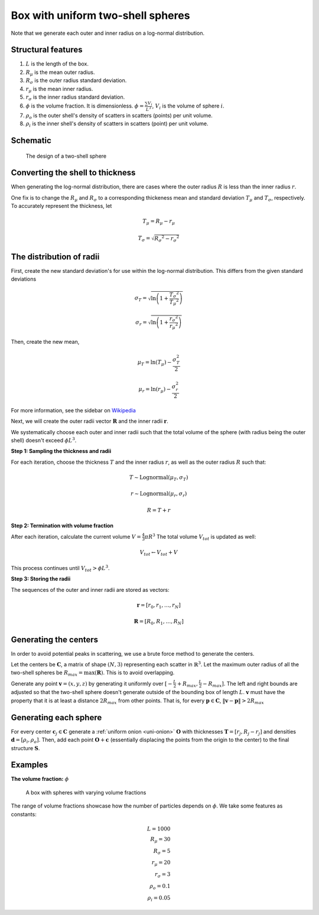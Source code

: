.. _box-spheres:

Box with uniform two-shell spheres
===============================================


Note that we generate each outer and inner radius on a log-normal distribution.

Structural features
---------------------
1. :math:`L` is the length of the box.
2. :math:`R_{\mu}` is the mean outer radius.
3. :math:`R_{\sigma}` is the outer radius standard deviation.
4. :math:`r_{\mu}` is the mean inner radius.
5. :math:`r_{\sigma}` is the inner radius standard deviation.
6. :math:`\phi` is the volume fraction. It is dimensionless. :math:`\phi = \frac{\sum V_{i}}{L^3}`, :math:`V_i` is the volume of sphere :math:`i`.
7. :math:`\rho_{o}` is the outer shell's density of scatters in scatters (points) per unit volume.
8. :math:`\rho_i` is the inner shell's density of scatters in scatters (point) per unit volume.

Schematic
------------

.. figure:: images/Core-Corona-Spheroid.png

   The design of a two-shell sphere


Converting the shell to thickness
----------------------------------


When generating the log-normal distribution, there are cases where the outer radius :math:`R` is less than the inner radius :math:`r`.

One fix is to change the :math:`R_{\mu}` and :math:`R_{\sigma}` to a corresponding thickeness mean and standard deviation 
:math:`T_\mu` and :math:`T_\sigma`, respectively. To accurately represent the thickness, 
let

.. math::
  T_\mu = R_\mu - r_\mu 

  T_\sigma = \sqrt{R_\sigma ^ 2 - r_\sigma ^ 2}

The distribution of radii
--------------------------

First, create the new standard deviation's for use within the log-normal distribution.
This differs from the given standard deviations

.. math::
  \sigma_T = \sqrt{\ln \left(1 + \frac{T_\sigma ^ 2}{T_\mu ^ 2} \right)} 

  \sigma_r = \sqrt{\ln \left(1 + \frac{r_\sigma ^ 2}{r_\mu ^ 2} \right)} 

Then, create the new mean, 

.. math::
  \mu_T = \ln(T_\mu) - \frac{\sigma_T^2}{2}

  \mu_r = \ln(r_\mu) - \frac{\sigma_r^2}{2}

For more information, see the sidebar on `Wikipedia <https://en.wikipedia.org/wiki/Log-normal_distribution>`_

Next, we will create the outer radii vector :math:`\mathbf{R}` and the inner radii :math:`\mathbf{r}`.

We systematically choose each outer and inner radii such that the total volume of the sphere (with radius being the outer shell)
doesn't exceed :math:`\phi L^3`.

**Step 1: Sampling the thickness and radii**

For each iteration, choose the thickness :math:`T` and the inner radius :math:`r`, as well as the outer radius :math:`R` such that:

.. math::
  T \sim \text{Lognormal}(\mu_T,\sigma_T)

  r \sim \text{Lognormal}(\mu_r, \sigma_r)

  R = T + r

**Step 2: Termination with volume fraction**

After each iteration, calculate the current volume :math:`V = \frac{4}{3} \pi R^3`
The total volume :math:`V_{tot}` is updated as well:

.. math::
  V_{tot} \leftarrow V_{tot} + V


This process continues until :math:`V_{tot} > \phi L^3`.

**Step 3: Storing the radii**

The sequences of the outer and inner radii are stored as vectors:

.. math::
   \mathbf{r} = [r_0, r_1, \dots, r_N]
   
   \mathbf{R} = [R_0, R_1, \dots, R_N]

Generating the centers
-------------------------

In order to avoid potential peaks in scattering, we use a brute force method to generate the centers.

Let the centers be :math:`\mathbf{C}`, a matrix of shape :math:`(N, 3)` representing each scatter in :math:`\mathbb{R}^3`.
Let the maximum outer radius of all the two-shell spheres be :math:`R_{max} = \max(\mathbf{R})`. This is to avoid overlapping.

Generate any point :math:`\mathbf{v} = (x, y, z)` by generating it uniformly over :math:`[-\frac{L}{2} + R_{max}, \frac{L}{2} - R_{max}]`.
The left and right bounds are adjusted so that the two-shell sphere doesn't generate outside of the bounding box of length :math:`L`.
:math:`\mathbf{v}` must have the property that it is at least a distance :math:`2 R_{max}` from other points. That is, for every 
:math:`\mathbf{p} \in \mathbf{C}`, :math:`\Vert \mathbf{v} - \mathbf{p} \Vert > 2 R_{max}`

Generating each sphere
-----------------------
For every center :math:`\mathbf{c}_j \in \mathbf{C}` generate a :ref:`uniform onion <uni-onion>` :math:`\mathbf{O}`
with thicknesses :math:`\mathbf{T} = [r_j, R_j - r_j]` and densities 
:math:`\mathbf{d} = [\rho_i, \rho_o]`. Then, add each point :math:`\mathbf{O} + \mathbf{c}` 
(essentially displacing the points from the origin to the center)
to the final structure :math:`\mathbf{S}`.

Examples
----------
**The volume fraction:** :math:`\phi`

.. figure:: images/box_with_spheres_volfr.png
  :class: with-border
  
  A box with spheres with varying volume fractions

The range of volume fractions showcase how the number of particles depends on :math:`\phi`. 
We take some features as constants:

.. math::
  L = 1000\\
  R_\mu = 30\\
  R_\sigma = 5\\
  r_\mu = 20\\
  r_\sigma = 3\\
  \rho_o  = 0.1\\
  \rho_i = 0.05
